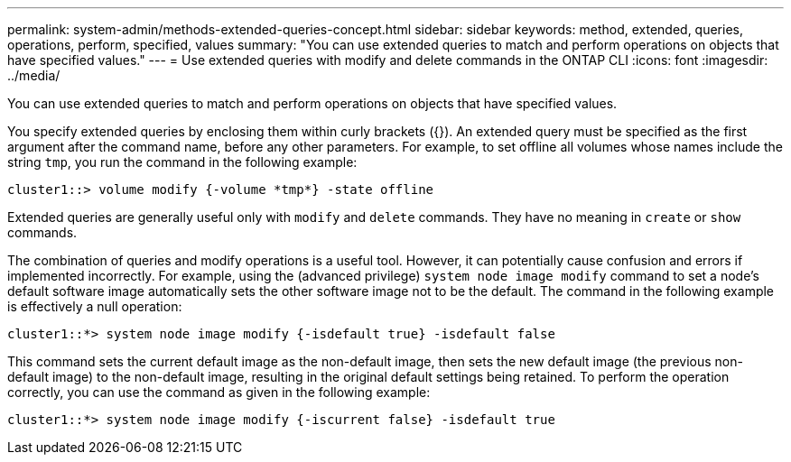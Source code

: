 ---
permalink: system-admin/methods-extended-queries-concept.html
sidebar: sidebar
keywords: method, extended, queries, operations, perform, specified, values
summary: "You can use extended queries to match and perform operations on objects that have specified values."
---
= Use extended queries with modify and delete commands in the ONTAP CLI
:icons: font
:imagesdir: ../media/

[.lead]
You can use extended queries to match and perform operations on objects that have specified values.

You specify extended queries by enclosing them within curly brackets ({}). An extended query must be specified as the first argument after the command name, before any other parameters. For example, to set offline all volumes whose names include the string `tmp`, you run the command in the following example:

----
cluster1::> volume modify {-volume *tmp*} -state offline
----

Extended queries are generally useful only with `modify` and `delete` commands. They have no meaning in `create` or `show` commands.

The combination of queries and modify operations is a useful tool. However, it can potentially cause confusion and errors if implemented incorrectly. For example, using the (advanced privilege) `system node image modify` command to set a node's default software image automatically sets the other software image not to be the default. The command in the following example is effectively a null operation:

----
cluster1::*> system node image modify {-isdefault true} -isdefault false
----

This command sets the current default image as the non-default image, then sets the new default image (the previous non-default image) to the non-default image, resulting in the original default settings being retained. To perform the operation correctly, you can use the command as given in the following example:

----
cluster1::*> system node image modify {-iscurrent false} -isdefault true
----
